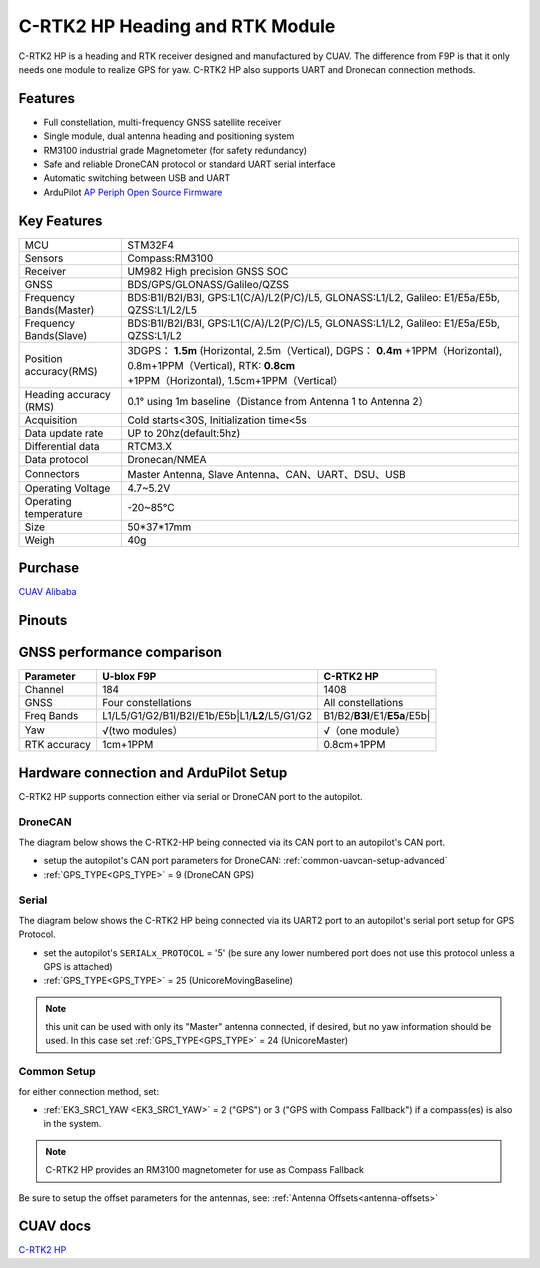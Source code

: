 .. _common-cuav-c-rtk2-hp:

=================================
C-RTK2 HP  Heading and RTK Module
=================================

C-RTK2 HP is a heading and RTK receiver designed and manufactured by CUAV. 
The difference from F9P is that it only needs one module to realize GPS for yaw. C-RTK2 HP also supports UART and Dronecan connection methods.

.. image:: ../../../images/c-rtk2-hp/c-rtk2-hp.jpg
	:target: ../images/c-rtk2-hp/c-rtk2-hp.jpg

Features
========

- Full constellation, multi-frequency GNSS satellite receiver
- Single module, dual antenna heading and positioning system
- RM3100 industrial grade Magnetometer (for safety redundancy)
- Safe and reliable DroneCAN protocol or standard UART serial interface
- Automatic switching between USB and UART
- ArduPilot `AP Periph Open Source Firmware <https://firmware.ardupilot.org/AP_Periph/stable/C-RTK2-HP/>`__

Key Features
=============

=======================       ======================================================================
MCU                           STM32F4
Sensors                       Compass:RM3100
Receiver                      UM982 High precision GNSS SOC
GNSS                          BDS/GPS/GLONASS/Galileo/QZSS
Frequency Bands(Master)       BDS:B1I/B2I/B3I, GPS:L1(C/A)/L2(P/C)/L5, GLONASS:L1/L2, Galileo: E1/E5a/E5b, QZSS:L1/L2/L5
Frequency Bands(Slave)        BDS:B1I/B2I/B3I, GPS:L1(C/A)/L2(P/C)/L5, GLONASS:L1/L2, Galileo: E1/E5a/E5b, QZSS:L1/L2                                 
Position accuracy(RMS)        3DGPS： **1.5m** (Horizontal, 2.5m（Vertical),
                              DGPS： **0.4m** +1PPM（Horizontal), 0.8m+1PPM（Vertical),
                              RTK: **0.8cm** +1PPM（Horizontal), 1.5cm+1PPM（Vertical）                                          
Heading accuracy (RMS)        0.1° using 1m baseline（Distance from Antenna 1 to Antenna 2）                                          
Acquisition                   Cold starts<30S, Initialization time<5s
Data update rate              UP to 20hz(default:5hz)
Differential data             RTCM3.X 
Data protocol                 Dronecan/NMEA
Connectors                    Master Antenna, Slave Antenna、CAN、UART、DSU、USB
Operating Voltage             4.7~5.2V
Operating temperature         -20~85℃
Size                          50*37*17mm
Weigh                         40g
=======================       ======================================================================

Purchase
========

`CUAV Alibaba <https://bit.ly/46fEoGq)>`__

Pinouts
=======

.. image:: ../../../images/c-rtk2-hp/pinouts.jpg
	:target: ../images/c-rtk2-hp/pinouts.jpg


GNSS performance comparison
===========================

=============                  ==============================================    ========================
 Parameter                        U-blox F9P                                       C-RTK2 HP
=============                  ==============================================    ========================
Channel                        184                                               1408
GNSS                           Four constellations                               All constellations
Freq Bands                     L1/L5/G1/G2/B1I/B2I/E1b/E5b|L1/**L2**/L5/G1/G2    B1/B2/**B3I**/E1/**E5a**/E5b|
Yaw                            √(two modules）                                   √（one module）
RTK accuracy                    1cm+1PPM                                         0.8cm+1PPM
=============                  ==============================================    ========================

Hardware connection and ArduPilot Setup
=======================================
C-RTK2 HP supports connection either via serial or DroneCAN port to the autopilot.

DroneCAN
--------
The diagram below shows the C-RTK2-HP being connected via its CAN port to an autopilot's CAN port.

- setup the autopilot's CAN port parameters for DroneCAN: :ref:`common-uavcan-setup-advanced`
- :ref:`GPS_TYPE<GPS_TYPE>` = 9 (DroneCAN GPS)

.. image:: ../../../images/c-rtk2-hp/c-rtk2-hp-connection-en.jpg
	:target: ../images/c-rtk2-hp/c-rtk2-hp-connection-en.jpg

Serial
------
The diagram below shows the C-RTK2 HP being connected via its UART2 port to an autopilot's serial port setup for GPS Protocol.

.. image:: ../../../images/c-rtk2-hp/c-rtk2-hp-connection-en2.jpg
	:target: ../images/c-rtk2-hp/c-rtk2-hp-connection-en2.jpg

- set the autopilot's ``SERIALx_PROTOCOL`` = '5' (be sure any lower numbered port does not use this protocol unless a GPS is attached)
- :ref:`GPS_TYPE<GPS_TYPE>` = 25 (UnicoreMovingBaseline)

.. note:: this unit can be used with only its "Master" antenna connected, if desired, but no yaw information should be used. In this case set :ref:`GPS_TYPE<GPS_TYPE>` = 24 (UnicoreMaster)

Common Setup
------------
for either connection method, set:

- :ref:`EK3_SRC1_YAW <EK3_SRC1_YAW>` = 2 ("GPS") or 3 ("GPS with Compass Fallback") if a compass(es) is also in the system.

.. note:: C-RTK2 HP provides an RM3100 magnetometer for use as Compass Fallback

Be sure to setup the offset parameters for the antennas, see: :ref:`Antenna Offsets<antenna-offsets>`

CUAV docs
=========
`C-RTK2 HP <https://doc.cuav.net/gps/c-rtk-series/en/c-rtk2-hp/>`__
